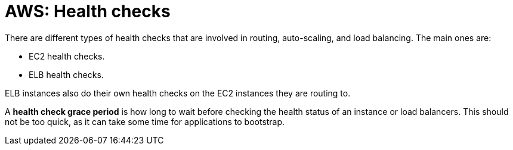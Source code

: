 = AWS: Health checks

There are different types of health checks that are involved in routing, auto-scaling, and load balancing. The main ones are:

* EC2 health checks.
* ELB health checks.

ELB instances also do their own health checks on the EC2 instances they are routing to.

A *health check grace period* is how long to wait before checking the health status of an instance or load balancers. This should not be too quick, as it can take some time for applications to bootstrap.
